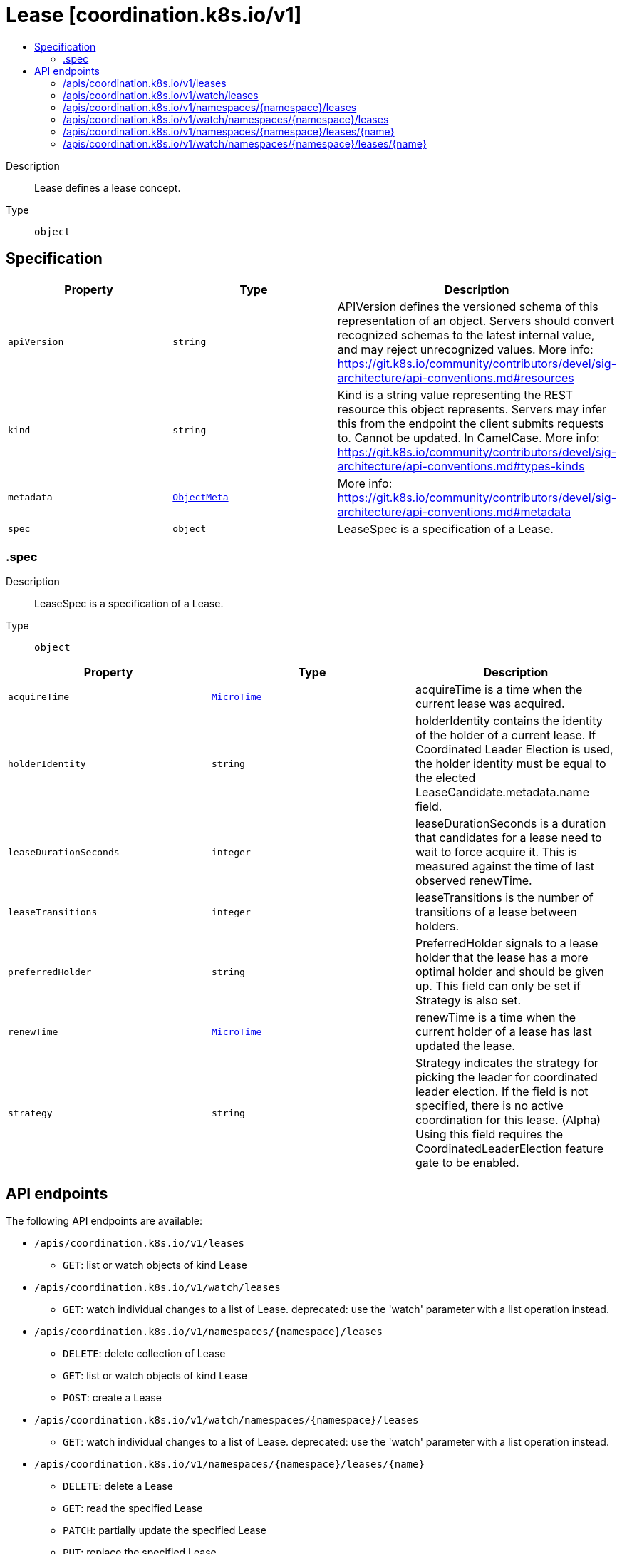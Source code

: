 // Automatically generated by 'openshift-apidocs-gen'. Do not edit.
:_mod-docs-content-type: ASSEMBLY
[id="lease-coordination-k8s-io-v1"]
= Lease [coordination.k8s.io/v1]
:toc: macro
:toc-title:

toc::[]


Description::
+
--
Lease defines a lease concept.
--

Type::
  `object`



== Specification

[cols="1,1,1",options="header"]
|===
| Property | Type | Description

| `apiVersion`
| `string`
| APIVersion defines the versioned schema of this representation of an object. Servers should convert recognized schemas to the latest internal value, and may reject unrecognized values. More info: https://git.k8s.io/community/contributors/devel/sig-architecture/api-conventions.md#resources

| `kind`
| `string`
| Kind is a string value representing the REST resource this object represents. Servers may infer this from the endpoint the client submits requests to. Cannot be updated. In CamelCase. More info: https://git.k8s.io/community/contributors/devel/sig-architecture/api-conventions.md#types-kinds

| `metadata`
| xref:../objects/index.adoc#io-k8s-apimachinery-pkg-apis-meta-v1-ObjectMeta[`ObjectMeta`]
| More info: https://git.k8s.io/community/contributors/devel/sig-architecture/api-conventions.md#metadata

| `spec`
| `object`
| LeaseSpec is a specification of a Lease.

|===
=== .spec
Description::
+
--
LeaseSpec is a specification of a Lease.
--

Type::
  `object`




[cols="1,1,1",options="header"]
|===
| Property | Type | Description

| `acquireTime`
| xref:../objects/index.adoc#io-k8s-apimachinery-pkg-apis-meta-v1-MicroTime[`MicroTime`]
| acquireTime is a time when the current lease was acquired.

| `holderIdentity`
| `string`
| holderIdentity contains the identity of the holder of a current lease. If Coordinated Leader Election is used, the holder identity must be equal to the elected LeaseCandidate.metadata.name field.

| `leaseDurationSeconds`
| `integer`
| leaseDurationSeconds is a duration that candidates for a lease need to wait to force acquire it. This is measured against the time of last observed renewTime.

| `leaseTransitions`
| `integer`
| leaseTransitions is the number of transitions of a lease between holders.

| `preferredHolder`
| `string`
| PreferredHolder signals to a lease holder that the lease has a more optimal holder and should be given up. This field can only be set if Strategy is also set.

| `renewTime`
| xref:../objects/index.adoc#io-k8s-apimachinery-pkg-apis-meta-v1-MicroTime[`MicroTime`]
| renewTime is a time when the current holder of a lease has last updated the lease.

| `strategy`
| `string`
| Strategy indicates the strategy for picking the leader for coordinated leader election. If the field is not specified, there is no active coordination for this lease. (Alpha) Using this field requires the CoordinatedLeaderElection feature gate to be enabled.

|===

== API endpoints

The following API endpoints are available:

* `/apis/coordination.k8s.io/v1/leases`
- `GET`: list or watch objects of kind Lease
* `/apis/coordination.k8s.io/v1/watch/leases`
- `GET`: watch individual changes to a list of Lease. deprecated: use the &#x27;watch&#x27; parameter with a list operation instead.
* `/apis/coordination.k8s.io/v1/namespaces/{namespace}/leases`
- `DELETE`: delete collection of Lease
- `GET`: list or watch objects of kind Lease
- `POST`: create a Lease
* `/apis/coordination.k8s.io/v1/watch/namespaces/{namespace}/leases`
- `GET`: watch individual changes to a list of Lease. deprecated: use the &#x27;watch&#x27; parameter with a list operation instead.
* `/apis/coordination.k8s.io/v1/namespaces/{namespace}/leases/{name}`
- `DELETE`: delete a Lease
- `GET`: read the specified Lease
- `PATCH`: partially update the specified Lease
- `PUT`: replace the specified Lease
* `/apis/coordination.k8s.io/v1/watch/namespaces/{namespace}/leases/{name}`
- `GET`: watch changes to an object of kind Lease. deprecated: use the &#x27;watch&#x27; parameter with a list operation instead, filtered to a single item with the &#x27;fieldSelector&#x27; parameter.


=== /apis/coordination.k8s.io/v1/leases



HTTP method::
  `GET`

Description::
  list or watch objects of kind Lease


.HTTP responses
[cols="1,1",options="header"]
|===
| HTTP code | Reponse body
| 200 - OK
| xref:../objects/index.adoc#io-k8s-api-coordination-v1-LeaseList[`LeaseList`] schema
| 401 - Unauthorized
| Empty
|===


=== /apis/coordination.k8s.io/v1/watch/leases



HTTP method::
  `GET`

Description::
  watch individual changes to a list of Lease. deprecated: use the &#x27;watch&#x27; parameter with a list operation instead.


.HTTP responses
[cols="1,1",options="header"]
|===
| HTTP code | Reponse body
| 200 - OK
| xref:../objects/index.adoc#io-k8s-apimachinery-pkg-apis-meta-v1-WatchEvent[`WatchEvent`] schema
| 401 - Unauthorized
| Empty
|===


=== /apis/coordination.k8s.io/v1/namespaces/{namespace}/leases



HTTP method::
  `DELETE`

Description::
  delete collection of Lease


.Query parameters
[cols="1,1,2",options="header"]
|===
| Parameter | Type | Description
| `dryRun`
| `string`
| When present, indicates that modifications should not be persisted. An invalid or unrecognized dryRun directive will result in an error response and no further processing of the request. Valid values are: - All: all dry run stages will be processed
|===


.HTTP responses
[cols="1,1",options="header"]
|===
| HTTP code | Reponse body
| 200 - OK
| xref:../objects/index.adoc#io-k8s-apimachinery-pkg-apis-meta-v1-Status[`Status`] schema
| 401 - Unauthorized
| Empty
|===

HTTP method::
  `GET`

Description::
  list or watch objects of kind Lease




.HTTP responses
[cols="1,1",options="header"]
|===
| HTTP code | Reponse body
| 200 - OK
| xref:../objects/index.adoc#io-k8s-api-coordination-v1-LeaseList[`LeaseList`] schema
| 401 - Unauthorized
| Empty
|===

HTTP method::
  `POST`

Description::
  create a Lease


.Query parameters
[cols="1,1,2",options="header"]
|===
| Parameter | Type | Description
| `dryRun`
| `string`
| When present, indicates that modifications should not be persisted. An invalid or unrecognized dryRun directive will result in an error response and no further processing of the request. Valid values are: - All: all dry run stages will be processed
| `fieldValidation`
| `string`
| fieldValidation instructs the server on how to handle objects in the request (POST/PUT/PATCH) containing unknown or duplicate fields. Valid values are: - Ignore: This will ignore any unknown fields that are silently dropped from the object, and will ignore all but the last duplicate field that the decoder encounters. This is the default behavior prior to v1.23. - Warn: This will send a warning via the standard warning response header for each unknown field that is dropped from the object, and for each duplicate field that is encountered. The request will still succeed if there are no other errors, and will only persist the last of any duplicate fields. This is the default in v1.23+ - Strict: This will fail the request with a BadRequest error if any unknown fields would be dropped from the object, or if any duplicate fields are present. The error returned from the server will contain all unknown and duplicate fields encountered.
|===

.Body parameters
[cols="1,1,2",options="header"]
|===
| Parameter | Type | Description
| `body`
| xref:../metadata_apis/lease-coordination-k8s-io-v1.adoc#lease-coordination-k8s-io-v1[`Lease`] schema
| 
|===

.HTTP responses
[cols="1,1",options="header"]
|===
| HTTP code | Reponse body
| 200 - OK
| xref:../metadata_apis/lease-coordination-k8s-io-v1.adoc#lease-coordination-k8s-io-v1[`Lease`] schema
| 201 - Created
| xref:../metadata_apis/lease-coordination-k8s-io-v1.adoc#lease-coordination-k8s-io-v1[`Lease`] schema
| 202 - Accepted
| xref:../metadata_apis/lease-coordination-k8s-io-v1.adoc#lease-coordination-k8s-io-v1[`Lease`] schema
| 401 - Unauthorized
| Empty
|===


=== /apis/coordination.k8s.io/v1/watch/namespaces/{namespace}/leases



HTTP method::
  `GET`

Description::
  watch individual changes to a list of Lease. deprecated: use the &#x27;watch&#x27; parameter with a list operation instead.


.HTTP responses
[cols="1,1",options="header"]
|===
| HTTP code | Reponse body
| 200 - OK
| xref:../objects/index.adoc#io-k8s-apimachinery-pkg-apis-meta-v1-WatchEvent[`WatchEvent`] schema
| 401 - Unauthorized
| Empty
|===


=== /apis/coordination.k8s.io/v1/namespaces/{namespace}/leases/{name}

.Global path parameters
[cols="1,1,2",options="header"]
|===
| Parameter | Type | Description
| `name`
| `string`
| name of the Lease
|===


HTTP method::
  `DELETE`

Description::
  delete a Lease


.Query parameters
[cols="1,1,2",options="header"]
|===
| Parameter | Type | Description
| `dryRun`
| `string`
| When present, indicates that modifications should not be persisted. An invalid or unrecognized dryRun directive will result in an error response and no further processing of the request. Valid values are: - All: all dry run stages will be processed
|===


.HTTP responses
[cols="1,1",options="header"]
|===
| HTTP code | Reponse body
| 200 - OK
| xref:../objects/index.adoc#io-k8s-apimachinery-pkg-apis-meta-v1-Status[`Status`] schema
| 202 - Accepted
| xref:../objects/index.adoc#io-k8s-apimachinery-pkg-apis-meta-v1-Status[`Status`] schema
| 401 - Unauthorized
| Empty
|===

HTTP method::
  `GET`

Description::
  read the specified Lease


.HTTP responses
[cols="1,1",options="header"]
|===
| HTTP code | Reponse body
| 200 - OK
| xref:../metadata_apis/lease-coordination-k8s-io-v1.adoc#lease-coordination-k8s-io-v1[`Lease`] schema
| 401 - Unauthorized
| Empty
|===

HTTP method::
  `PATCH`

Description::
  partially update the specified Lease


.Query parameters
[cols="1,1,2",options="header"]
|===
| Parameter | Type | Description
| `dryRun`
| `string`
| When present, indicates that modifications should not be persisted. An invalid or unrecognized dryRun directive will result in an error response and no further processing of the request. Valid values are: - All: all dry run stages will be processed
| `fieldValidation`
| `string`
| fieldValidation instructs the server on how to handle objects in the request (POST/PUT/PATCH) containing unknown or duplicate fields. Valid values are: - Ignore: This will ignore any unknown fields that are silently dropped from the object, and will ignore all but the last duplicate field that the decoder encounters. This is the default behavior prior to v1.23. - Warn: This will send a warning via the standard warning response header for each unknown field that is dropped from the object, and for each duplicate field that is encountered. The request will still succeed if there are no other errors, and will only persist the last of any duplicate fields. This is the default in v1.23+ - Strict: This will fail the request with a BadRequest error if any unknown fields would be dropped from the object, or if any duplicate fields are present. The error returned from the server will contain all unknown and duplicate fields encountered.
|===


.HTTP responses
[cols="1,1",options="header"]
|===
| HTTP code | Reponse body
| 200 - OK
| xref:../metadata_apis/lease-coordination-k8s-io-v1.adoc#lease-coordination-k8s-io-v1[`Lease`] schema
| 201 - Created
| xref:../metadata_apis/lease-coordination-k8s-io-v1.adoc#lease-coordination-k8s-io-v1[`Lease`] schema
| 401 - Unauthorized
| Empty
|===

HTTP method::
  `PUT`

Description::
  replace the specified Lease


.Query parameters
[cols="1,1,2",options="header"]
|===
| Parameter | Type | Description
| `dryRun`
| `string`
| When present, indicates that modifications should not be persisted. An invalid or unrecognized dryRun directive will result in an error response and no further processing of the request. Valid values are: - All: all dry run stages will be processed
| `fieldValidation`
| `string`
| fieldValidation instructs the server on how to handle objects in the request (POST/PUT/PATCH) containing unknown or duplicate fields. Valid values are: - Ignore: This will ignore any unknown fields that are silently dropped from the object, and will ignore all but the last duplicate field that the decoder encounters. This is the default behavior prior to v1.23. - Warn: This will send a warning via the standard warning response header for each unknown field that is dropped from the object, and for each duplicate field that is encountered. The request will still succeed if there are no other errors, and will only persist the last of any duplicate fields. This is the default in v1.23+ - Strict: This will fail the request with a BadRequest error if any unknown fields would be dropped from the object, or if any duplicate fields are present. The error returned from the server will contain all unknown and duplicate fields encountered.
|===

.Body parameters
[cols="1,1,2",options="header"]
|===
| Parameter | Type | Description
| `body`
| xref:../metadata_apis/lease-coordination-k8s-io-v1.adoc#lease-coordination-k8s-io-v1[`Lease`] schema
| 
|===

.HTTP responses
[cols="1,1",options="header"]
|===
| HTTP code | Reponse body
| 200 - OK
| xref:../metadata_apis/lease-coordination-k8s-io-v1.adoc#lease-coordination-k8s-io-v1[`Lease`] schema
| 201 - Created
| xref:../metadata_apis/lease-coordination-k8s-io-v1.adoc#lease-coordination-k8s-io-v1[`Lease`] schema
| 401 - Unauthorized
| Empty
|===


=== /apis/coordination.k8s.io/v1/watch/namespaces/{namespace}/leases/{name}

.Global path parameters
[cols="1,1,2",options="header"]
|===
| Parameter | Type | Description
| `name`
| `string`
| name of the Lease
|===


HTTP method::
  `GET`

Description::
  watch changes to an object of kind Lease. deprecated: use the &#x27;watch&#x27; parameter with a list operation instead, filtered to a single item with the &#x27;fieldSelector&#x27; parameter.


.HTTP responses
[cols="1,1",options="header"]
|===
| HTTP code | Reponse body
| 200 - OK
| xref:../objects/index.adoc#io-k8s-apimachinery-pkg-apis-meta-v1-WatchEvent[`WatchEvent`] schema
| 401 - Unauthorized
| Empty
|===


